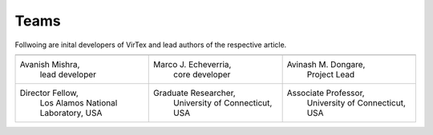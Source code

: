 Teams
=====

Follwoing are inital developers of VirTex and lead authors of the respective article.

.. list-table:: 
   :widths: 10 10 10
   :header-rows: 1


   * - .. image:: ../_static/avanish.jpg
        :width: 50px
        :height: 60px
        :align: center
        :alt: Avanish Mishra, lead developer.
     - .. image:: ../_static/marco2.jpg
        :width: 50px
        :height: 60px
        :align: center
        :alt: Marco J. Echeverria, core developer.
    
     - .. image:: ../_static/avi.jpg
        :width: 50px
        :height: 60px
        :align: center
        :alt: Avinash M. Dongare, Project Lead.
     
   * - Avanish Mishra, 
        lead developer 
     - Marco J. Echeverria, 
        core developer
     - Avinash M. Dongare, 
        Project Lead
     
   * - Director Fellow, 
         Los Alamos National Laboratory, USA
     - Graduate Researcher, 
         University of Connecticut, USA
     - Associate Professor, 
         University of Connecticut, USA
    
